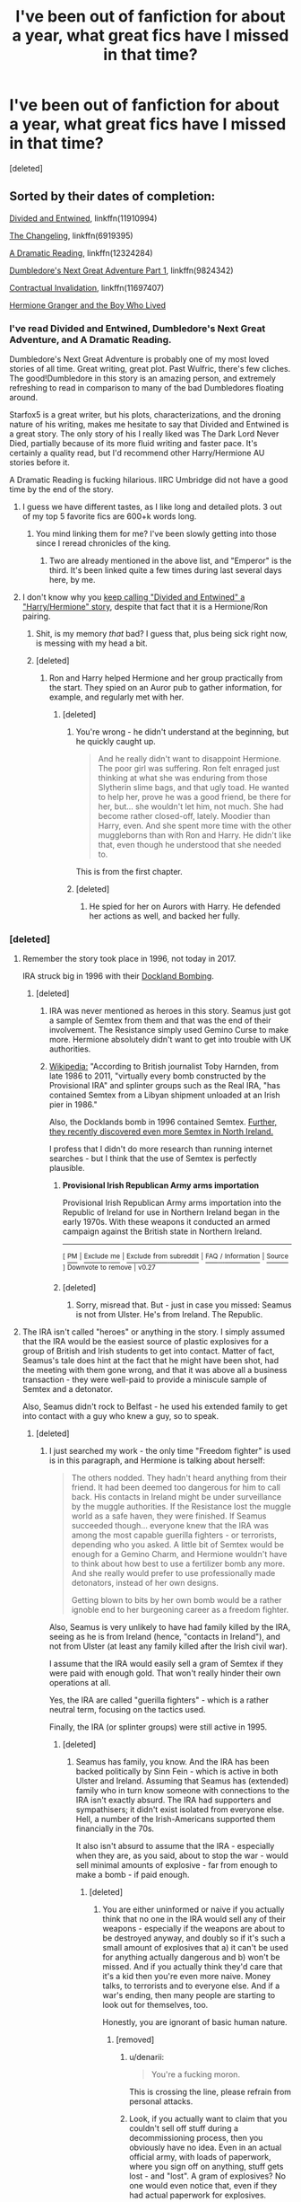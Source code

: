 #+TITLE: I've been out of fanfiction for about a year, what great fics have I missed in that time?

* I've been out of fanfiction for about a year, what great fics have I missed in that time?
:PROPERTIES:
:Score: 7
:DateUnix: 1505522411.0
:DateShort: 2017-Sep-16
:END:
[deleted]


** Sorted by their dates of completion:

[[https://www.fanfiction.net/s/11910994/1/Divided-and-Entwined][Divided and Entwined]], linkffn(11910994)

[[https://www.fanfiction.net/s/6919395/1/The-Changeling][The Changeling]], linkffn(6919395)

[[https://www.fanfiction.net/s/12324284/1/A-Dramatic-Reading][A Dramatic Reading]], linkffn(12324284)

[[https://www.fanfiction.net/s/9824342/1/Dumbledore-s-Next-Great-Adventure-Part-1][Dumbledore's Next Great Adventure Part 1]], linkffn(9824342)

[[https://www.fanfiction.net/s/11697407/1/Contractual-Invalidation][Contractual Invalidation]], linkffn(11697407)

[[https://www.tthfanfic.org/Story-30822][Hermione Granger and the Boy Who Lived]]
:PROPERTIES:
:Author: InquisitorCOC
:Score: 7
:DateUnix: 1505524899.0
:DateShort: 2017-Sep-16
:END:

*** I've read Divided and Entwined, Dumbledore's Next Great Adventure, and A Dramatic Reading.

Dumbledore's Next Great Adventure is probably one of my most loved stories of all time. Great writing, great plot. Past Wulfric, there's few cliches. The good!Dumbledore in this story is an amazing person, and extremely refreshing to read in comparison to many of the bad Dumbledores floating around.

Starfox5 is a great writer, but his plots, characterizations, and the droning nature of his writing, makes me hesitate to say that Divided and Entwined is a great story. The only story of his I really liked was The Dark Lord Never Died, partially because of its more fluid writing and faster pace. It's certainly a quality read, but I'd recommend other Harry/Hermione AU stories before it.

A Dramatic Reading is fucking hilarious. IIRC Umbridge did not have a good time by the end of the story.
:PROPERTIES:
:Score: 10
:DateUnix: 1505531975.0
:DateShort: 2017-Sep-16
:END:

**** I guess we have different tastes, as I like long and detailed plots. 3 out of my top 5 favorite fics are 600+k words long.
:PROPERTIES:
:Author: InquisitorCOC
:Score: 5
:DateUnix: 1505536547.0
:DateShort: 2017-Sep-16
:END:

***** You mind linking them for me? I've been slowly getting into those since I reread chronicles of the king.
:PROPERTIES:
:Score: 1
:DateUnix: 1505537456.0
:DateShort: 2017-Sep-16
:END:

****** Two are already mentioned in the above list, and "Emperor" is the third. It's been linked quite a few times during last several days here, by me.
:PROPERTIES:
:Author: InquisitorCOC
:Score: 1
:DateUnix: 1505572372.0
:DateShort: 2017-Sep-16
:END:


**** I don't know why you [[https://www.reddit.com/r/HPfanfiction/comments/6z1wyu/lf_fics_similar_to_the_sum_of_their_parts/dms2x7i/][keep calling "Divided and Entwined" a "Harry/Hermione" story]], despite that fact that it is a Hermione/Ron pairing.
:PROPERTIES:
:Author: Starfox5
:Score: 5
:DateUnix: 1505542086.0
:DateShort: 2017-Sep-16
:END:

***** Shit, is my memory /that/ bad? I guess that, plus being sick right now, is messing with my head a bit.
:PROPERTIES:
:Score: 3
:DateUnix: 1505565950.0
:DateShort: 2017-Sep-16
:END:


***** [deleted]
:PROPERTIES:
:Score: -3
:DateUnix: 1505542677.0
:DateShort: 2017-Sep-16
:END:

****** Ron and Harry helped Hermione and her group practically from the start. They spied on an Auror pub to gather information, for example, and regularly met with her.
:PROPERTIES:
:Author: Starfox5
:Score: 5
:DateUnix: 1505543448.0
:DateShort: 2017-Sep-16
:END:

******* [deleted]
:PROPERTIES:
:Score: 0
:DateUnix: 1505550623.0
:DateShort: 2017-Sep-16
:END:

******** You're wrong - he didn't understand at the beginning, but he quickly caught up.

#+begin_quote
  And he really didn't want to disappoint Hermione. The poor girl was suffering. Ron felt enraged just thinking at what she was enduring from those Slytherin slime bags, and that ugly toad. He wanted to help her, prove he was a good friend, be there for her, but... she wouldn't let him, not much. She had become rather closed-off, lately. Moodier than Harry, even. And she spent more time with the other muggleborns than with Ron and Harry. He didn't like that, even though he understood that she needed to.
#+end_quote

This is from the first chapter.
:PROPERTIES:
:Author: Starfox5
:Score: 3
:DateUnix: 1505552251.0
:DateShort: 2017-Sep-16
:END:


******** [deleted]
:PROPERTIES:
:Score: 0
:DateUnix: 1505576004.0
:DateShort: 2017-Sep-16
:END:

********* He spied for her on Aurors with Harry. He defended her actions as well, and backed her fully.
:PROPERTIES:
:Author: Starfox5
:Score: 2
:DateUnix: 1505676811.0
:DateShort: 2017-Sep-18
:END:


*** [deleted]
:PROPERTIES:
:Score: 11
:DateUnix: 1505527011.0
:DateShort: 2017-Sep-16
:END:

**** Remember the story took place in 1996, not today in 2017.

IRA struck big in 1996 with their [[https://en.m.wikipedia.org/wiki/1996_Docklands_bombing][Dockland Bombing]].
:PROPERTIES:
:Author: InquisitorCOC
:Score: 10
:DateUnix: 1505527204.0
:DateShort: 2017-Sep-16
:END:

***** [deleted]
:PROPERTIES:
:Score: 9
:DateUnix: 1505528150.0
:DateShort: 2017-Sep-16
:END:

****** IRA was never mentioned as heroes in this story. Seamus just got a sample of Semtex from them and that was the end of their involvement. The Resistance simply used Gemino Curse to make more. Hermione absolutely didn't want to get into trouble with UK authorities.
:PROPERTIES:
:Author: InquisitorCOC
:Score: 9
:DateUnix: 1505528840.0
:DateShort: 2017-Sep-16
:END:


****** [[https://en.wikipedia.org/wiki/Provisional_Irish_Republican_Army_arms_importation][Wikipedia:]] "According to British journalist Toby Harnden, from late 1986 to 2011, "virtually every bomb constructed by the Provisional IRA" and splinter groups such as the Real IRA, "has contained Semtex from a Libyan shipment unloaded at an Irish pier in 1986."

Also, the Docklands bomb in 1996 contained Semtex. [[https://www.theguardian.com/world/2017/jun/03/police-question-two-men-after-6kg-of-semtex-discovered-in-dublin][Further, they recently discovered even more Semtex in North Ireland.]]

I profess that I didn't do more research than running internet searches - but I think that the use of Semtex is perfectly plausible.
:PROPERTIES:
:Author: Starfox5
:Score: 2
:DateUnix: 1505542437.0
:DateShort: 2017-Sep-16
:END:

******* *Provisional Irish Republican Army arms importation*

Provisional Irish Republican Army arms importation into the Republic of Ireland for use in Northern Ireland began in the early 1970s. With these weapons it conducted an armed campaign against the British state in Northern Ireland.

--------------

^{[} [[https://www.reddit.com/message/compose?to=kittens_from_space][^{PM}]] ^{|} [[https://reddit.com/message/compose?to=WikiTextBot&message=Excludeme&subject=Excludeme][^{Exclude} ^{me}]] ^{|} [[https://np.reddit.com/r/HPfanfiction/about/banned][^{Exclude} ^{from} ^{subreddit}]] ^{|} [[https://np.reddit.com/r/WikiTextBot/wiki/index][^{FAQ} ^{/} ^{Information}]] ^{|} [[https://github.com/kittenswolf/WikiTextBot][^{Source}]] ^{]} ^{Downvote} ^{to} ^{remove} ^{|} ^{v0.27}
:PROPERTIES:
:Author: WikiTextBot
:Score: 1
:DateUnix: 1505542441.0
:DateShort: 2017-Sep-16
:END:


******* [deleted]
:PROPERTIES:
:Score: -3
:DateUnix: 1505558535.0
:DateShort: 2017-Sep-16
:END:

******** Sorry, misread that. But - just in case you missed: Seamus is not from Ulster. He's from Ireland. The Republic.
:PROPERTIES:
:Author: Starfox5
:Score: 1
:DateUnix: 1505560745.0
:DateShort: 2017-Sep-16
:END:


**** The IRA isn't called "heroes" or anything in the story. I simply assumed that the IRA would be the easiest source of plastic explosives for a group of British and Irish students to get into contact. Matter of fact, Seamus's tale does hint at the fact that he might have been shot, had the meeting with them gone wrong, and that it was above all a business transaction - they were well-paid to provide a miniscule sample of Semtex and a detonator.

Also, Seamus didn't rock to Belfast - he used his extended family to get into contact with a guy who knew a guy, so to speak.
:PROPERTIES:
:Author: Starfox5
:Score: 5
:DateUnix: 1505542677.0
:DateShort: 2017-Sep-16
:END:

***** [deleted]
:PROPERTIES:
:Score: -3
:DateUnix: 1505558378.0
:DateShort: 2017-Sep-16
:END:

****** I just searched my work - the only time "Freedom fighter" is used is in this paragraph, and Hermione is talking about herself:

#+begin_quote
  The others nodded. They hadn't heard anything from their friend. It had been deemed too dangerous for him to call back. His contacts in Ireland might be under surveillance by the muggle authorities. If the Resistance lost the muggle world as a safe haven, they were finished. If Seamus succeeded though... everyone knew that the IRA was among the most capable guerilla fighters - or terrorists, depending who you asked. A little bit of Semtex would be enough for a Gemino Charm, and Hermione wouldn't have to think about how best to use a fertilizer bomb any more. And she really would prefer to use professionally made detonators, instead of her own designs.

  Getting blown to bits by her own bomb would be a rather ignoble end to her burgeoning career as a freedom fighter.
#+end_quote

Also, Seamus is very unlikely to have had family killed by the IRA, seeing as he is from Ireland (hence, "contacts in Ireland"), and not from Ulster (at least any family killed after the Irish civil war).

I assume that the IRA would easily sell a gram of Semtex if they were paid with enough gold. That won't really hinder their own operations at all.

Yes, the IRA are called "guerilla fighters" - which is a rather neutral term, focusing on the tactics used.

Finally, the IRA (or splinter groups) were still active in 1995.
:PROPERTIES:
:Author: Starfox5
:Score: 5
:DateUnix: 1505560686.0
:DateShort: 2017-Sep-16
:END:

******* [deleted]
:PROPERTIES:
:Score: -1
:DateUnix: 1505563795.0
:DateShort: 2017-Sep-16
:END:

******** Seamus has family, you know. And the IRA has been backed politically by Sinn Fein - which is active in both Ulster and Ireland. Assuming that Seamus has (extended) family who in turn know someone with connections to the IRA isn't exactly absurd. The IRA had supporters and sympathisers; it didn't exist isolated from everyone else. Hell, a number of the Irish-Americans supported them financially in the 70s.

It also isn't absurd to assume that the IRA - especially when they are, as you said, about to stop the war - would sell minimal amounts of explosive - far from enough to make a bomb - if paid enough.
:PROPERTIES:
:Author: Starfox5
:Score: 6
:DateUnix: 1505564786.0
:DateShort: 2017-Sep-16
:END:

********* [deleted]
:PROPERTIES:
:Score: 2
:DateUnix: 1505575890.0
:DateShort: 2017-Sep-16
:END:

********** You are either uninformed or naive if you actually think that no one in the IRA would sell any of their weapons - especially if the weapons are about to be destroyed anyway, and doubly so if it's such a small amount of explosives that a) it can't be used for anything actually dangerous and b) won't be missed. And if you actually think they'd care that it's a kid then you're even more naive. Money talks, to terrorists and to everyone else. And if a war's ending, then many people are starting to look out for themselves, too.

Honestly, you are ignorant of basic human nature.
:PROPERTIES:
:Author: Starfox5
:Score: 7
:DateUnix: 1505579730.0
:DateShort: 2017-Sep-16
:END:

*********** [removed]
:PROPERTIES:
:Score: -2
:DateUnix: 1505585416.0
:DateShort: 2017-Sep-16
:END:

************ u/denarii:
#+begin_quote
  You're a fucking moron.
#+end_quote

This is crossing the line, please refrain from personal attacks.
:PROPERTIES:
:Author: denarii
:Score: 2
:DateUnix: 1505674563.0
:DateShort: 2017-Sep-17
:END:


************ Look, if you actually want to claim that you couldn't sell off stuff during a decommissioning process, then you obviously have no idea. Even in an actual official army, with loads of paperwork, where you sign off on anything, stuff gets lost - and "lost". A gram of explosives? No one would even notice that, even if they had actual paperwork for explosives.
:PROPERTIES:
:Author: Starfox5
:Score: 2
:DateUnix: 1505585722.0
:DateShort: 2017-Sep-16
:END:

************* [deleted]
:PROPERTIES:
:Score: -1
:DateUnix: 1505589985.0
:DateShort: 2017-Sep-16
:END:

************** And I disagree. Clearly you think you're clever, but you're not.
:PROPERTIES:
:Author: Starfox5
:Score: 1
:DateUnix: 1505613003.0
:DateShort: 2017-Sep-17
:END:

*************** [deleted]
:PROPERTIES:
:Score: 2
:DateUnix: 1505614536.0
:DateShort: 2017-Sep-17
:END:

**************** As long as you're trying to tell me that no IRA member would ever make a buck on the side, I won't take you seriously. That's on the level of stupid as "no member of the American Armed Forces would ever commit a crime". All your supposed knowledge of the Troubles is worthless if you fail at knowing basic human nature.
:PROPERTIES:
:Author: Starfox5
:Score: 1
:DateUnix: 1505646176.0
:DateShort: 2017-Sep-17
:END:

***************** [deleted]
:PROPERTIES:
:Score: 1
:DateUnix: 1505646674.0
:DateShort: 2017-Sep-17
:END:

****************** Sigh. Please stop embarrassing yourself. I was actually in the army of my country, and I went through the "alright, time to pack up and return all non-personal gear to the armory" phase several times. Only a naive fool would think that you couldn't sneak off weapons or souvenirs in such a process - and my army wasn't a clandestine organisation, but had proper paperwork. Hell, one of our corporals had a whole collection of "souvenirs", and even had another soldier make explosives for him - which he then used to accidentally blow up a window in the barracks.

Shit like that happens all the time. Also, in case you missed it: Seamus wasn't a random teenager - he was, for all appearances, a courier for someone, but vouched for by family.
:PROPERTIES:
:Author: Starfox5
:Score: 2
:DateUnix: 1505647563.0
:DateShort: 2017-Sep-17
:END:

******************* [deleted]
:PROPERTIES:
:Score: 1
:DateUnix: 1505653698.0
:DateShort: 2017-Sep-17
:END:

******************** Look, I don't know how often I have to point out that they weren't even in North Ireland, but in Ireland. The only one with an IRA fetish is you here.
:PROPERTIES:
:Author: Starfox5
:Score: 1
:DateUnix: 1505656817.0
:DateShort: 2017-Sep-17
:END:

********************* [deleted]
:PROPERTIES:
:Score: 0
:DateUnix: 1505660884.0
:DateShort: 2017-Sep-17
:END:

********************** Even if I were inclined to take your opinion seriously - you yourself pointed out that only this year, [[https://www.theguardian.com/world/2017/jun/03/police-question-two-men-after-6kg-of-semtex-discovered-in-dublin][the police found 6 kg of IRA Semtex in Dublin, Ireland]] - that doesn't mean they had no one in Ireland.
:PROPERTIES:
:Author: Starfox5
:Score: 1
:DateUnix: 1505676655.0
:DateShort: 2017-Sep-18
:END:


*************** [deleted]
:PROPERTIES:
:Score: -1
:DateUnix: 1505616680.0
:DateShort: 2017-Sep-17
:END:

**************** The IRA serves as a source for explosives. The reason for them parting with a minimal amount of explosive is money. Which they want and need. Contact was made through the extended family of Seamus. It was a tad dicey, but he pulled it off.

That's it. It wasn't insulting, nor any more stupid than the idea of a group of teenagers founding a guerrilla group. Stranger things have happened in real life.
:PROPERTIES:
:Author: Starfox5
:Score: 1
:DateUnix: 1505646313.0
:DateShort: 2017-Sep-17
:END:

***************** [deleted]
:PROPERTIES:
:Score: 0
:DateUnix: 1505646882.0
:DateShort: 2017-Sep-17
:END:

****************** Yes, I do get to decide that it wasn't insulting. Despite your claims, I didn't glorify them, nor did I call them freedom fighters. I used them as a source for explosives, in a deal for cash. If you feel insulted about that, you've got a problem.
:PROPERTIES:
:Author: Starfox5
:Score: 1
:DateUnix: 1505647320.0
:DateShort: 2017-Sep-17
:END:

******************* [deleted]
:PROPERTIES:
:Score: 0
:DateUnix: 1505653618.0
:DateShort: 2017-Sep-17
:END:

******************** As I told you before, I never called them "Freedom fighters" - the exact phrase I used was "Everyone knew that the IRA was among the most capable guerilla fighters - or terrorists, depending who you asked."

Also, they sold to Seamus, an Irish (from the Republic) lad, not to an Englishman.

So, please stop lying about what I said.
:PROPERTIES:
:Author: Starfox5
:Score: 1
:DateUnix: 1505656971.0
:DateShort: 2017-Sep-17
:END:

********************* [deleted]
:PROPERTIES:
:Score: -1
:DateUnix: 1505660932.0
:DateShort: 2017-Sep-17
:END:

********************** Did you even read the quote? Hermione uses the word "Freedom fighter" when talking about herself. She never, ever calls the IRA that.

Which I have pointed out and quoted already. You are really not doing your credibility, or lack thereof, any favour by ignoring what I wrote, and making baseless claims about it.
:PROPERTIES:
:Author: Starfox5
:Score: 3
:DateUnix: 1505676537.0
:DateShort: 2017-Sep-17
:END:


*** [[http://www.fanfiction.net/s/12324284/1/][*/A Dramatic Reading/*]] by [[https://www.fanfiction.net/u/5339762/White-Squirrel][/White Squirrel/]]

#+begin_quote
  Umbridge finds seven books about Harry Potter from another dimension in the Room of Requirement and decides to read them aloud to the school in an ill-advised attempt to discredit Dumbledore. Hilarity ensues. Features an actual plot, realistic reactions, decent pacing, *and minimal quotations*.
#+end_quote

^{/Site/: [[http://www.fanfiction.net/][fanfiction.net]] *|* /Category/: Harry Potter *|* /Rated/: Fiction K+ *|* /Chapters/: 18 *|* /Words/: 56,579 *|* /Reviews/: 667 *|* /Favs/: 1,416 *|* /Follows/: 1,491 *|* /Updated/: 4/2 *|* /Published/: 1/15 *|* /Status/: Complete *|* /id/: 12324284 *|* /Language/: English *|* /Genre/: Drama/Parody *|* /Characters/: Harry P. *|* /Download/: [[http://www.ff2ebook.com/old/ffn-bot/index.php?id=12324284&source=ff&filetype=epub][EPUB]] or [[http://www.ff2ebook.com/old/ffn-bot/index.php?id=12324284&source=ff&filetype=mobi][MOBI]]}

--------------

[[http://www.fanfiction.net/s/9824342/1/][*/Dumbledore's Next Great Adventure Part 1/*]] by [[https://www.fanfiction.net/u/2198557/dunuelos][/dunuelos/]]

#+begin_quote
  In a Universe where Albus Dumbledore responded differently, he dies as a respected figure on June 24, 1991. He then is asked to go to a new universe and fix the mistakes of his alternate. What a mess. No Pairings yet (Not Canon). Year One Complete. Sequel will come - eventually.
#+end_quote

^{/Site/: [[http://www.fanfiction.net/][fanfiction.net]] *|* /Category/: Harry Potter *|* /Rated/: Fiction T *|* /Chapters/: 26 *|* /Words/: 105,878 *|* /Reviews/: 1,611 *|* /Favs/: 3,454 *|* /Follows/: 3,977 *|* /Updated/: 2/10 *|* /Published/: 11/5/2013 *|* /Status/: Complete *|* /id/: 9824342 *|* /Language/: English *|* /Genre/: Adventure/Drama *|* /Characters/: Harry P., Hermione G., Albus D., Neville L. *|* /Download/: [[http://www.ff2ebook.com/old/ffn-bot/index.php?id=9824342&source=ff&filetype=epub][EPUB]] or [[http://www.ff2ebook.com/old/ffn-bot/index.php?id=9824342&source=ff&filetype=mobi][MOBI]]}

--------------

[[http://www.fanfiction.net/s/11697407/1/][*/Contractual Invalidation/*]] by [[https://www.fanfiction.net/u/2057121/R-dude][/R-dude/]]

#+begin_quote
  In which pureblood tradition doesn't always favor the purebloods.
#+end_quote

^{/Site/: [[http://www.fanfiction.net/][fanfiction.net]] *|* /Category/: Harry Potter *|* /Rated/: Fiction T *|* /Chapters/: 7 *|* /Words/: 90,127 *|* /Reviews/: 710 *|* /Favs/: 3,629 *|* /Follows/: 2,886 *|* /Updated/: 1/6 *|* /Published/: 12/28/2015 *|* /Status/: Complete *|* /id/: 11697407 *|* /Language/: English *|* /Genre/: Suspense *|* /Characters/: Harry P., Daphne G. *|* /Download/: [[http://www.ff2ebook.com/old/ffn-bot/index.php?id=11697407&source=ff&filetype=epub][EPUB]] or [[http://www.ff2ebook.com/old/ffn-bot/index.php?id=11697407&source=ff&filetype=mobi][MOBI]]}

--------------

[[http://www.fanfiction.net/s/11910994/1/][*/Divided and Entwined/*]] by [[https://www.fanfiction.net/u/2548648/Starfox5][/Starfox5/]]

#+begin_quote
  AU. Fudge doesn't try to ignore Voldemort's return at the end of the 4th Year. Instead, influenced by Malfoy, he tries to appease the Dark Lord. Many think that the rights of the muggleborns are a small price to pay to avoid a bloody war. Hermione Granger and the other muggleborns disagree. Vehemently.
#+end_quote

^{/Site/: [[http://www.fanfiction.net/][fanfiction.net]] *|* /Category/: Harry Potter *|* /Rated/: Fiction M *|* /Chapters/: 67 *|* /Words/: 642,986 *|* /Reviews/: 1,656 *|* /Favs/: 1,023 *|* /Follows/: 1,236 *|* /Updated/: 7/29 *|* /Published/: 4/23/2016 *|* /Status/: Complete *|* /id/: 11910994 *|* /Language/: English *|* /Genre/: Adventure *|* /Characters/: <Ron W., Hermione G.> Harry P., Albus D. *|* /Download/: [[http://www.ff2ebook.com/old/ffn-bot/index.php?id=11910994&source=ff&filetype=epub][EPUB]] or [[http://www.ff2ebook.com/old/ffn-bot/index.php?id=11910994&source=ff&filetype=mobi][MOBI]]}

--------------

[[http://www.fanfiction.net/s/6919395/1/][*/The Changeling/*]] by [[https://www.fanfiction.net/u/763509/Annerb][/Annerb/]]

#+begin_quote
  Ginny is sorted into Slytherin. It takes her seven years to figure out why.
#+end_quote

^{/Site/: [[http://www.fanfiction.net/][fanfiction.net]] *|* /Category/: Harry Potter *|* /Rated/: Fiction T *|* /Chapters/: 11 *|* /Words/: 189,186 *|* /Reviews/: 393 *|* /Favs/: 1,250 *|* /Follows/: 1,010 *|* /Updated/: 4/19 *|* /Published/: 4/19/2011 *|* /Status/: Complete *|* /id/: 6919395 *|* /Language/: English *|* /Genre/: Drama/Angst *|* /Characters/: Ginny W. *|* /Download/: [[http://www.ff2ebook.com/old/ffn-bot/index.php?id=6919395&source=ff&filetype=epub][EPUB]] or [[http://www.ff2ebook.com/old/ffn-bot/index.php?id=6919395&source=ff&filetype=mobi][MOBI]]}

--------------

*FanfictionBot*^{1.4.0} *|* [[[https://github.com/tusing/reddit-ffn-bot/wiki/Usage][Usage]]] | [[[https://github.com/tusing/reddit-ffn-bot/wiki/Changelog][Changelog]]] | [[[https://github.com/tusing/reddit-ffn-bot/issues/][Issues]]] | [[[https://github.com/tusing/reddit-ffn-bot/][GitHub]]] | [[[https://www.reddit.com/message/compose?to=tusing][Contact]]]

^{/New in this version: Slim recommendations using/ ffnbot!slim! /Thread recommendations using/ linksub(thread_id)!}
:PROPERTIES:
:Author: FanfictionBot
:Score: 2
:DateUnix: 1505524914.0
:DateShort: 2017-Sep-16
:END:


** You may have missed this one. It came out in April of 2016:

Linkffn(11923164)
:PROPERTIES:
:Author: CryptidGrimnoir
:Score: 1
:DateUnix: 1505523848.0
:DateShort: 2017-Sep-16
:END:

*** [deleted]
:PROPERTIES:
:Score: 1
:DateUnix: 1505524509.0
:DateShort: 2017-Sep-16
:END:

**** [[http://www.fanfiction.net/s/11923164/1/][*/I Know Not, and I Cannot Know--Yet I Live and I Love/*]] by [[https://www.fanfiction.net/u/7794370/billowsandsmoke][/billowsandsmoke/]]

#+begin_quote
  Severus Snape has his emotions in check. He knows that he experiences anger and self-loathing and a bitter yearning, and that he rarely deviates from that spectrum... Until the first-year Luna Lovegood arrives to his class wearing a wreath of baby's breath. Over the next six years, an odd friendship grows between the two, and Snape is not sure how he feels about any of it.
#+end_quote

^{/Site/: [[http://www.fanfiction.net/][fanfiction.net]] *|* /Category/: Harry Potter *|* /Rated/: Fiction K+ *|* /Words/: 32,578 *|* /Reviews/: 116 *|* /Favs/: 433 *|* /Follows/: 76 *|* /Published/: 4/30/2016 *|* /Status/: Complete *|* /id/: 11923164 *|* /Language/: English *|* /Characters/: Harry P., Severus S., Luna L. *|* /Download/: [[http://www.ff2ebook.com/old/ffn-bot/index.php?id=11923164&source=ff&filetype=epub][EPUB]] or [[http://www.ff2ebook.com/old/ffn-bot/index.php?id=11923164&source=ff&filetype=mobi][MOBI]]}

--------------

*FanfictionBot*^{1.4.0} *|* [[[https://github.com/tusing/reddit-ffn-bot/wiki/Usage][Usage]]] | [[[https://github.com/tusing/reddit-ffn-bot/wiki/Changelog][Changelog]]] | [[[https://github.com/tusing/reddit-ffn-bot/issues/][Issues]]] | [[[https://github.com/tusing/reddit-ffn-bot/][GitHub]]] | [[[https://www.reddit.com/message/compose?to=tusing][Contact]]]

^{/New in this version: Slim recommendations using/ ffnbot!slim! /Thread recommendations using/ linksub(thread_id)!}
:PROPERTIES:
:Author: FanfictionBot
:Score: 1
:DateUnix: 1505524516.0
:DateShort: 2017-Sep-16
:END:

